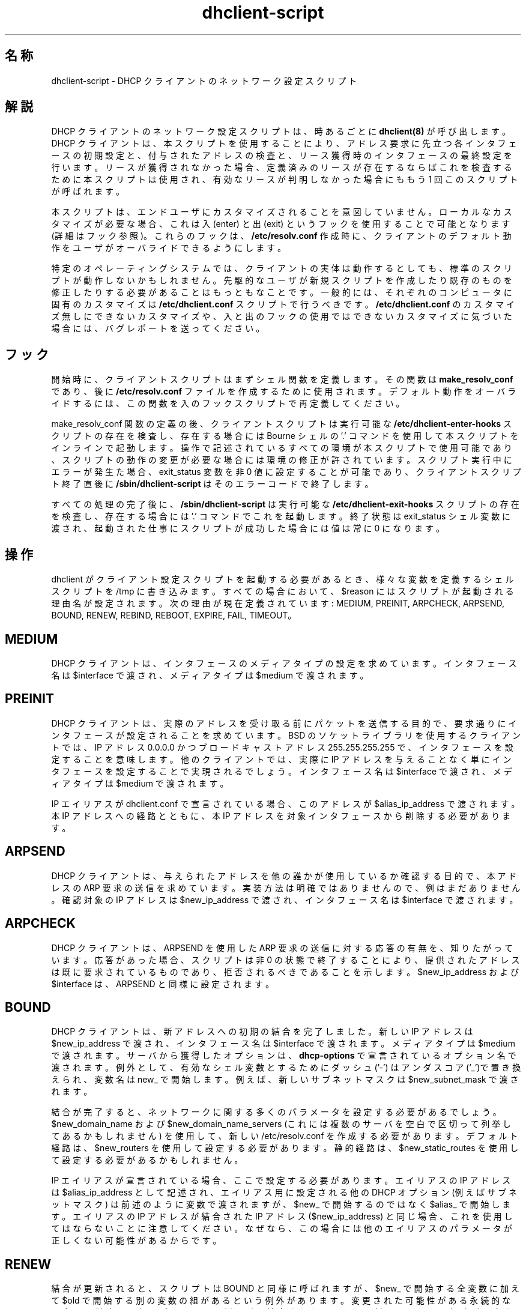 .\"	dhclient-script.8
.\"
.\" Copyright (c) 1997 The Internet Software Consortium.
.\" All rights reserved.
.\"
.\" Redistribution and use in source and binary forms, with or without
.\" modification, are permitted provided that the following conditions
.\" are met:
.\"
.\" 1. Redistributions of source code must retain the above copyright
.\"    notice, this list of conditions and the following disclaimer.
.\" 2. Redistributions in binary form must reproduce the above copyright
.\"    notice, this list of conditions and the following disclaimer in the
.\"    documentation and/or other materials provided with the distribution.
.\" 3. Neither the name of The Internet Software Consortium nor the names
.\"    of its contributors may be used to endorse or promote products derived
.\"    from this software without specific prior written permission.
.\"
.\" THIS SOFTWARE IS PROVIDED BY THE INTERNET SOFTWARE CONSORTIUM AND
.\" CONTRIBUTORS ``AS IS'' AND ANY EXPRESS OR IMPLIED WARRANTIES,
.\" INCLUDING, BUT NOT LIMITED TO, THE IMPLIED WARRANTIES OF
.\" MERCHANTABILITY AND FITNESS FOR A PARTICULAR PURPOSE ARE
.\" DISCLAIMED.  IN NO EVENT SHALL THE INTERNET SOFTWARE CONSORTIUM OR
.\" CONTRIBUTORS BE LIABLE FOR ANY DIRECT, INDIRECT, INCIDENTAL,
.\" SPECIAL, EXEMPLARY, OR CONSEQUENTIAL DAMAGES (INCLUDING, BUT NOT
.\" LIMITED TO, PROCUREMENT OF SUBSTITUTE GOODS OR SERVICES; LOSS OF
.\" USE, DATA, OR PROFITS; OR BUSINESS INTERRUPTION) HOWEVER CAUSED AND
.\" ON ANY THEORY OF LIABILITY, WHETHER IN CONTRACT, STRICT LIABILITY,
.\" OR TORT (INCLUDING NEGLIGENCE OR OTHERWISE) ARISING IN ANY WAY OUT
.\" OF THE USE OF THIS SOFTWARE, EVEN IF ADVISED OF THE POSSIBILITY OF
.\" SUCH DAMAGE.
.\"
.\" This software has been written for the Internet Software Consortium
.\" by Ted Lemon <mellon@fugue.com> in cooperation with Vixie
.\" Enterprises.  To learn more about the Internet Software Consortium,
.\" see ``http://www.isc.org/isc''.  To learn more about Vixie
.\" Enterprises, see ``http://www.vix.com''.
.\"
.\"
.\" %FreeBSD: src/contrib/isc-dhcp/client/dhclient-script.8,v 1.5.2.2 2001/03/05 10:09:32 obrien Exp %
.\"
.\" $FreeBSD$
.TH dhclient-script 8
.SH 名称
dhclient-script - DHCP クライアントのネットワーク設定スクリプト
.SH 解説
DHCP クライアントのネットワーク設定スクリプトは、
時あるごとに \fBdhclient(8)\fR が呼び出します。
DHCP クライアントは、本スクリプトを使用することにより、
アドレス要求に先立つ各インタフェースの初期設定と、
付与されたアドレスの検査と、
リース獲得時のインタフェースの最終設定を行います。
リースが獲得されなかった場合、
定義済みのリースが存在するならばこれを検査するために本スクリプトは使用され、
有効なリースが判明しなかった場合にももう 1 回このスクリプトが呼ばれます。
.PP
本スクリプトは、エンドユーザにカスタマイズされることを意図していません。
ローカルなカスタマイズが必要な場合、
これは入 (enter) と出 (exit) というフックを使用することで可能となります
(詳細はフック参照)。
これらのフックは、
.B /etc/resolv.conf
作成時に、
クライアントのデフォルト動作をユーザがオーバライドできるようにします。
.PP
特定のオペレーティングシステムでは、
クライアントの実体は動作するとしても、
標準のスクリプトが動作しないかもしれません。
先駆的なユーザが新規スクリプトを作成したり既存のものを修正したりする必要がある
ことはもっともなことです。
一般的には、それぞれのコンピュータに固有のカスタマイズは
.B /etc/dhclient.conf
スクリプトで行うべきです。
.B /etc/dhclient.conf
のカスタマイズ無しにできないカスタマイズや、
入と出のフックの使用ではできないカスタマイズに気づいた場合には、
バグレポートを送ってください。
.SH フック
開始時に、クライアントスクリプトはまずシェル関数を定義します。その関数は
.B make_resolv_conf
であり、後に
.B /etc/resolv.conf
ファイルを作成するために使用されます。
デフォルト動作をオーバライドするには、
この関数を入のフックスクリプトで再定義してください。
.PP
make_resolv_conf 関数の定義の後、クライアントスクリプトは
実行可能な
.B /etc/dhclient-enter-hooks
スクリプトの存在を検査し、
存在する場合には Bourne シェルの '.' コマンドを使用して
本スクリプトをインラインで起動します。
操作で記述されているすべての環境が本スクリプトで使用可能であり、
スクリプトの動作の変更が必要な場合には環境の修正が許されています。
スクリプト実行中にエラーが発生た場合、
exit_status 変数を非 0 値に設定することが可能であり、
クライアントスクリプト終了直後に
.B /sbin/dhclient-script
はそのエラーコードで終了します。
.PP
すべての処理の完了後に、
.B /sbin/dhclient-script
は実行可能な
.B /etc/dhclient-exit-hooks
スクリプトの存在を検査し、存在する場合には '.' コマンドでこれを起動します。
終了状態は exit_status シェル変数に渡され、
起動された仕事にスクリプトが成功した場合には値は常に 0 になります。
.SH 操作
dhclient がクライアント設定スクリプトを起動する必要があるとき、
様々な変数を定義するシェルスクリプトを /tmp に書き込みます。
すべての場合において、$reason にはスクリプトが起動される理由名が設定されます。
次の理由が現在定義されています:
MEDIUM, PREINIT, ARPCHECK, ARPSEND, BOUND, RENEW, REBIND, REBOOT,
EXPIRE, FAIL, TIMEOUT。
.PP
.SH MEDIUM
DHCP クライアントは、インタフェースのメディアタイプの設定を求めています。
インタフェース名は $interface で渡され、メディアタイプは $medium で渡されます。
.SH PREINIT
DHCP クライアントは、
実際のアドレスを受け取る前にパケットを送信する目的で、
要求通りにインタフェースが設定されることを求めています。
BSD のソケットライブラリを使用するクライアントでは、
IP アドレス 0.0.0.0 かつブロードキャストアドレス 255.255.255.255 で、
インタフェースを設定することを意味します。
他のクライアントでは、
実際に IP アドレスを与えることなく単にインタフェースを設定することで
実現されるでしょう。
インタフェース名は $interface で渡され、メディアタイプは $medium で渡されます。
.PP
IP エイリアスが dhclient.conf で宣言されている場合、
このアドレスが $alias_ip_address で渡されます。
本 IP アドレスへの経路とともに、
本 IP アドレスを対象インタフェースから削除する必要があります。
.SH ARPSEND
DHCP クライアントは、
与えられたアドレスを他の誰かが使用しているか確認する目的で、
本アドレスの ARP 要求の送信を求めています。
実装方法は明確ではありませんので、例はまだありません。
確認対象の IP アドレスは $new_ip_address で渡され、
インタフェース名は $interface で渡されます。
.SH ARPCHECK
DHCP クライアントは、
ARPSEND を使用した ARP 要求の送信に対する応答の有無を、知りたがっています。
応答があった場合、スクリプトは非 0 の状態で終了することにより、
提供されたアドレスは既に要求されているものであり、
拒否されるべきであることを示します。
$new_ip_address および $interface は、ARPSEND と同様に設定されます。
.SH BOUND
DHCP クライアントは、新アドレスへの初期の結合を完了しました。
新しい IP アドレスは $new_ip_address で渡され、
インタフェース名は $interface で渡されます。
メディアタイプは $medium で渡されます。
サーバから獲得したオプションは、\fBdhcp-options\fR で宣言されている
オプション名で渡されます。
例外として、 有効なシェル変数とするために
ダッシュ ('-') はアンダスコア('_')で置き換えられ、
変数名は new_ で開始します。
例えば、新しいサブネットマスクは $new_subnet_mask で渡されます。
.PP
結合が完了すると、
ネットワークに関する多くのパラメータを設定する必要があるでしょう。
$new_domain_name および $new_domain_name_servers
(これには複数のサーバを空白で区切って列挙してあるかもしれません) を使用して、
新しい /etc/resolv.conf を作成する必要があります。
デフォルト経路は、$new_routers を使用して設定する必要があります。
静的経路は、$new_static_routes を使用して設定する必要があるかもしれません。
.PP
IP エイリアスが宣言されている場合、ここで設定する必要があります。
エイリアスの IP アドレスは  $alias_ip_address として記述され、
エイリアス用に設定される他の DHCP オプション (例えばサブネットマスク) は
前述のように変数で渡されますが、
$new_ で開始するのではなく $alias_ で開始します。
エイリアスの IP アドレスが結合された IP アドレス ($new_ip_address) と
同じ場合、これを使用してはならないことに注意してください。
なぜなら、この場合には他のエイリアスのパラメータが正しくない可能性がある
からです。
.SH RENEW
結合が更新されると、スクリプトは BOUND と同様に呼ばれますが、
$new_ で開始する全変数に加えて $old で開始する別の変数の組があるという
例外があります。
変更された可能性がある永続的な設定は、削除する必要があります。
例えば、結合されたアドレスに対するローカル経路が設定された場合、
古いローカル経路を削除する必要があります。
デフォルト経路が変更された場合、古いデフォルト経路を削除する必要があります。
静的経路が変更された場合、古いものを削除する必要があります。
その他については、BOUND と同様に処理可能です。
.SH REBIND
DHCP クライアントが、新規 DHCP サーバに再結合されました。
これは RENEW と同様に扱えますが、IP アドレスが変わった場合には、
ARP 表をクリアする必要があります。
.SH REBOOT
DHCP クライアントは、リブート後に元のアドレスを再獲得することに成功しました。
これは BOUND と同様に処理可能です。
.SH EXPIRE
DHCP クライアントはリース更新と新規リース獲得に失敗し、
リースの期限が切れました。
対象 IP アドレスを解放する必要があり、
RENEW および REBIND と同様に、関連するパラメータを削除する必要があります。
.SH FAIL
DHCP クライアントは DHCP サーバに接続できず、
また検査した IP アドレスには有効なものはありませんでした。
最後に検査したリースのパラメータは、設定解除する必要があります。
これは、EXPIRE と同様に扱えます。
.SH TIMEOUT
DHCP クライアントはどの DHCP サーバにも接続できませんでした。
しかしながら、古いリースが識別され、
BOUND と同様に、この古いリースのパラメータが渡されました。
クライアントの設定スクリプトは、このパラメータを検査し、
これが有効であると信じる理由があるならば、値 0 で終了すべきです。
そうでないならば、非 0 の値で終了すべきです。
.PP
リースを検査する通常の方法は、REBIND と同様にネットワークを設定して
(複数のリースを検査するために呼ばれることがあるからです)、
$routers で定義される最初のルータに ping することです。
応答を受信した場合、
インタフェースが現在接続されているネットワークに対して、リースが有効です。
$new_static_routers に加えて
$new_routers に列挙されている全ルータに ping を試すようになれば、
完全性が増すでしょう。しかし、現在のスクリプトはそうなっていません。
.SH 関連ファイル
類似したオペレーティングシステムに対するスクリプトファイルは
似ていたり全く同じかもしれませんが、一般には、
各オペレーティングシステム用に各々のスクリプトファイルがあるべきです。
Internet Software Consortium の DHCP 配布に含まれるスクリプトファイルは、
client/scripts 以下の配布ツリーにあり、
動作対象オペレーティングシステム名になっています。
.SH バグ
複数インタフェースを使用する場合、
サーバが提供する設定パラメータ同士が
衝突しないようにする明確な方法はありません。
例えば、
標準の dhclient-script は /etc/resolv.conf を再度書き換えてしまいます。
すなわち、複数のインタフェースが設定されている場合、
あるサーバから提供される値に /etc/resolv.conf が初期化された後に、
別のサーバから提供される値に初期化されるという動作を繰り返します。
どちらのサーバから提供される情報も有効である場合には、
実際上問題とはならないものの、混乱のもとになりえます。
.SH 関連項目
dhclient.conf(5), dhclient.leases(5), dhclient(8), dhcpd(8), dhcrelay(8)
.SH 作者
.B dhclient-script(8)
は Ted Lemon <mellon@fugue.com> が
Vixie Enterprises と協力して Internet Software Consortium のために
書きました。
Internet Software Consortium についてより詳しくは、
.B http://www.vix.com/isc
をご覧ください。
Vixie Enterprises についてより詳しくは、
.B http://www.vix.com
をご覧ください。

